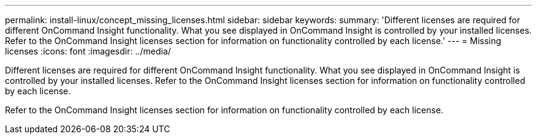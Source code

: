 ---
permalink: install-linux/concept_missing_licenses.html
sidebar: sidebar
keywords: 
summary: 'Different licenses are required for different OnCommand Insight functionality. What you see displayed in OnCommand Insight is controlled by your installed licenses. Refer to the OnCommand Insight licenses section for information on functionality controlled by each license.'
---
= Missing licenses
:icons: font
:imagesdir: ../media/

[.lead]
Different licenses are required for different OnCommand Insight functionality. What you see displayed in OnCommand Insight is controlled by your installed licenses. Refer to the OnCommand Insight licenses section for information on functionality controlled by each license.

Refer to the OnCommand Insight licenses section for information on functionality controlled by each license.
